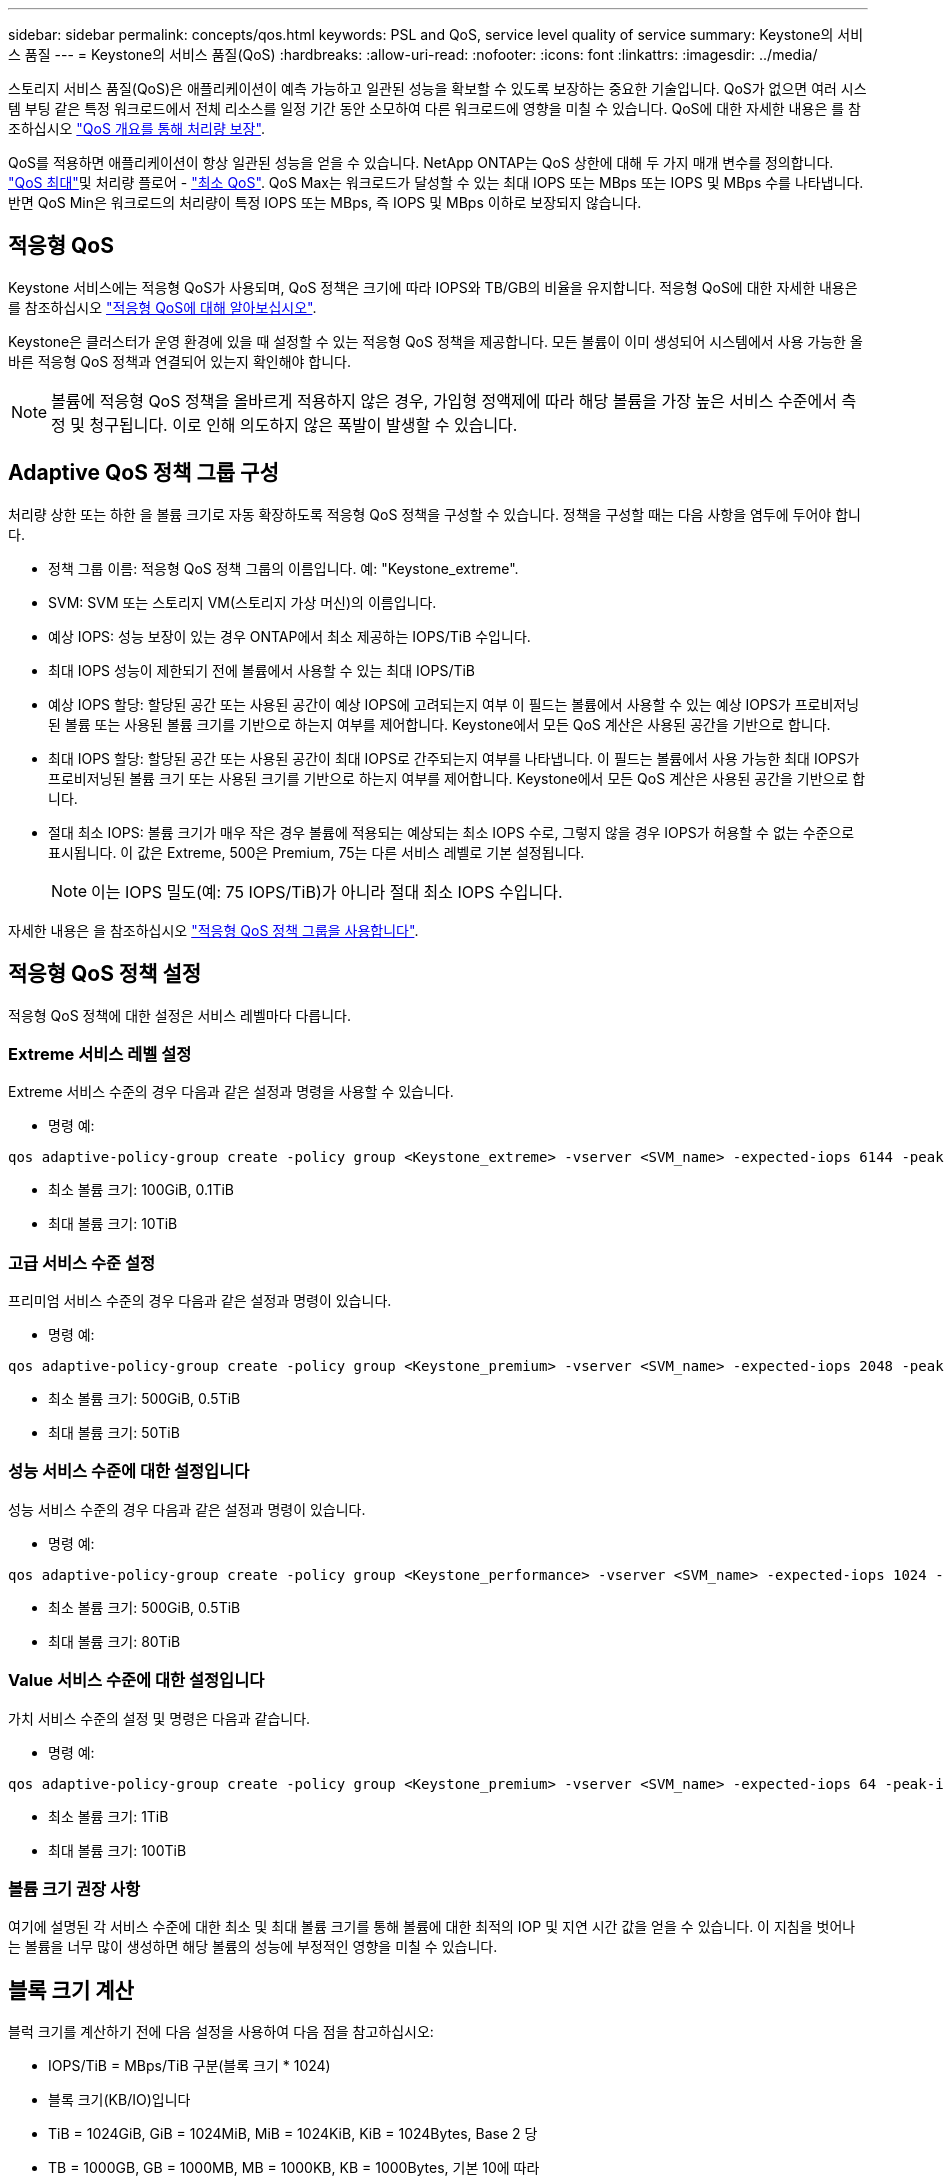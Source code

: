 ---
sidebar: sidebar 
permalink: concepts/qos.html 
keywords: PSL and QoS, service level quality of service 
summary: Keystone의 서비스 품질 
---
= Keystone의 서비스 품질(QoS)
:hardbreaks:
:allow-uri-read: 
:nofooter: 
:icons: font
:linkattrs: 
:imagesdir: ../media/


[role="lead"]
스토리지 서비스 품질(QoS)은 애플리케이션이 예측 가능하고 일관된 성능을 확보할 수 있도록 보장하는 중요한 기술입니다. QoS가 없으면 여러 시스템 부팅 같은 특정 워크로드에서 전체 리소스를 일정 기간 동안 소모하여 다른 워크로드에 영향을 미칠 수 있습니다. QoS에 대한 자세한 내용은 를 참조하십시오 https://docs.netapp.com/us-en/ontap/performance-admin/guarantee-throughput-qos-task.html["QoS 개요를 통해 처리량 보장"].

QoS를 적용하면 애플리케이션이 항상 일관된 성능을 얻을 수 있습니다. NetApp ONTAP는 QoS 상한에 대해 두 가지 매개 변수를 정의합니다. https://docs.netapp.com/us-en/ontap/performance-admin/guarantee-throughput-qos-task.html#about-throughput-ceilings-qos-max["QoS 최대"]및 처리량 플로어 - https://docs.netapp.com/us-en/ontap/performance-admin/guarantee-throughput-qos-task.html#about-throughput-floors-qos-min["최소 QoS"]. QoS Max는 워크로드가 달성할 수 있는 최대 IOPS 또는 MBps 또는 IOPS 및 MBps 수를 나타냅니다. 반면 QoS Min은 워크로드의 처리량이 특정 IOPS 또는 MBps, 즉 IOPS 및 MBps 이하로 보장되지 않습니다.



== 적응형 QoS

Keystone 서비스에는 적응형 QoS가 사용되며, QoS 정책은 크기에 따라 IOPS와 TB/GB의 비율을 유지합니다. 적응형 QoS에 대한 자세한 내용은 를 참조하십시오 https://docs.netapp.com/us-en/ontap/performance-admin/guarantee-throughput-qos-task.html#about-adaptive-qos["적응형 QoS에 대해 알아보십시오"].

Keystone은 클러스터가 운영 환경에 있을 때 설정할 수 있는 적응형 QoS 정책을 제공합니다. 모든 볼륨이 이미 생성되어 시스템에서 사용 가능한 올바른 적응형 QoS 정책과 연결되어 있는지 확인해야 합니다.


NOTE: 볼륨에 적응형 QoS 정책을 올바르게 적용하지 않은 경우, 가입형 정액제에 따라 해당 볼륨을 가장 높은 서비스 수준에서 측정 및 청구됩니다. 이로 인해 의도하지 않은 폭발이 발생할 수 있습니다.



== Adaptive QoS 정책 그룹 구성

처리량 상한 또는 하한 을 볼륨 크기로 자동 확장하도록 적응형 QoS 정책을 구성할 수 있습니다. 정책을 구성할 때는 다음 사항을 염두에 두어야 합니다.

* 정책 그룹 이름: 적응형 QoS 정책 그룹의 이름입니다. 예: "Keystone_extreme".
* SVM: SVM 또는 스토리지 VM(스토리지 가상 머신)의 이름입니다.
* 예상 IOPS: 성능 보장이 있는 경우 ONTAP에서 최소 제공하는 IOPS/TiB 수입니다.
* 최대 IOPS 성능이 제한되기 전에 볼륨에서 사용할 수 있는 최대 IOPS/TiB
* 예상 IOPS 할당: 할당된 공간 또는 사용된 공간이 예상 IOPS에 고려되는지 여부 이 필드는 볼륨에서 사용할 수 있는 예상 IOPS가 프로비저닝된 볼륨 또는 사용된 볼륨 크기를 기반으로 하는지 여부를 제어합니다. Keystone에서 모든 QoS 계산은 사용된 공간을 기반으로 합니다.
* 최대 IOPS 할당: 할당된 공간 또는 사용된 공간이 최대 IOPS로 간주되는지 여부를 나타냅니다. 이 필드는 볼륨에서 사용 가능한 최대 IOPS가 프로비저닝된 볼륨 크기 또는 사용된 크기를 기반으로 하는지 여부를 제어합니다. Keystone에서 모든 QoS 계산은 사용된 공간을 기반으로 합니다.
* 절대 최소 IOPS: 볼륨 크기가 매우 작은 경우 볼륨에 적용되는 예상되는 최소 IOPS 수로, 그렇지 않을 경우 IOPS가 허용할 수 없는 수준으로 표시됩니다. 이 값은 Extreme, 500은 Premium, 75는 다른 서비스 레벨로 기본 설정됩니다.
+

NOTE: 이는 IOPS 밀도(예: 75 IOPS/TiB)가 아니라 절대 최소 IOPS 수입니다.



자세한 내용은 을 참조하십시오 https://docs.netapp.com/us-en/ontap/performance-admin/adaptive-qos-policy-groups-task.html["적응형 QoS 정책 그룹을 사용합니다"].



== 적응형 QoS 정책 설정

적응형 QoS 정책에 대한 설정은 서비스 레벨마다 다릅니다.



=== Extreme 서비스 레벨 설정

Extreme 서비스 수준의 경우 다음과 같은 설정과 명령을 사용할 수 있습니다.

* 명령 예:


....
qos adaptive-policy-group create -policy group <Keystone_extreme> -vserver <SVM_name> -expected-iops 6144 -peak-iops 12288 -expected-iops-allocation used-space -peak-iops-allocation used-space -block-size 32K
....
* 최소 볼륨 크기: 100GiB, 0.1TiB
* 최대 볼륨 크기: 10TiB




=== 고급 서비스 수준 설정

프리미엄 서비스 수준의 경우 다음과 같은 설정과 명령이 있습니다.

* 명령 예:


....
qos adaptive-policy-group create -policy group <Keystone_premium> -vserver <SVM_name> -expected-iops 2048 -peak-iops 4096 -expected-iops-allocation used-space -peak-iops-allocation used-space -block-size 32K
....
* 최소 볼륨 크기: 500GiB, 0.5TiB
* 최대 볼륨 크기: 50TiB




=== 성능 서비스 수준에 대한 설정입니다

성능 서비스 수준의 경우 다음과 같은 설정과 명령이 있습니다.

* 명령 예:


....
qos adaptive-policy-group create -policy group <Keystone_performance> -vserver <SVM_name> -expected-iops 1024 -peak-iops 2048 -expected-iops-allocation used-space -peak-iops-allocation used-space -block-size 32K
....
* 최소 볼륨 크기: 500GiB, 0.5TiB
* 최대 볼륨 크기: 80TiB




=== Value 서비스 수준에 대한 설정입니다

가치 서비스 수준의 설정 및 명령은 다음과 같습니다.

* 명령 예:


....
qos adaptive-policy-group create -policy group <Keystone_premium> -vserver <SVM_name> -expected-iops 64 -peak-iops 128 -expected-iops-allocation used-space -peak-iops-allocation used-space -block-size 32K
....
* 최소 볼륨 크기: 1TiB
* 최대 볼륨 크기: 100TiB




=== 볼륨 크기 권장 사항

여기에 설명된 각 서비스 수준에 대한 최소 및 최대 볼륨 크기를 통해 볼륨에 대한 최적의 IOP 및 지연 시간 값을 얻을 수 있습니다. 이 지침을 벗어나는 볼륨을 너무 많이 생성하면 해당 볼륨의 성능에 부정적인 영향을 미칠 수 있습니다.



== 블록 크기 계산

블럭 크기를 계산하기 전에 다음 설정을 사용하여 다음 점을 참고하십시오:

* IOPS/TiB = MBps/TiB 구분(블록 크기 * 1024)
* 블록 크기(KB/IO)입니다
* TiB = 1024GiB, GiB = 1024MiB, MiB = 1024KiB, KiB = 1024Bytes, Base 2 당
* TB = 1000GB, GB = 1000MB, MB = 1000KB, KB = 1000Bytes, 기본 10에 따라


서비스 레벨(예: Extreme 서비스 레벨)의 처리량을 계산하려면 다음과 같이 합니다.

* 최대 IOPS: 12,288
* I/O당 블록 크기: 32KB
* 최대 처리량 = (12288 * 32 * 1024) / (1024 * 1024) = 384MBps/TiB


볼륨에 700GiB의 논리적 사용 데이터가 있는 경우 사용 가능한 처리량은 다음과 같습니다.

최대 처리량 = 384 * 0.7 = 268.8MBps
